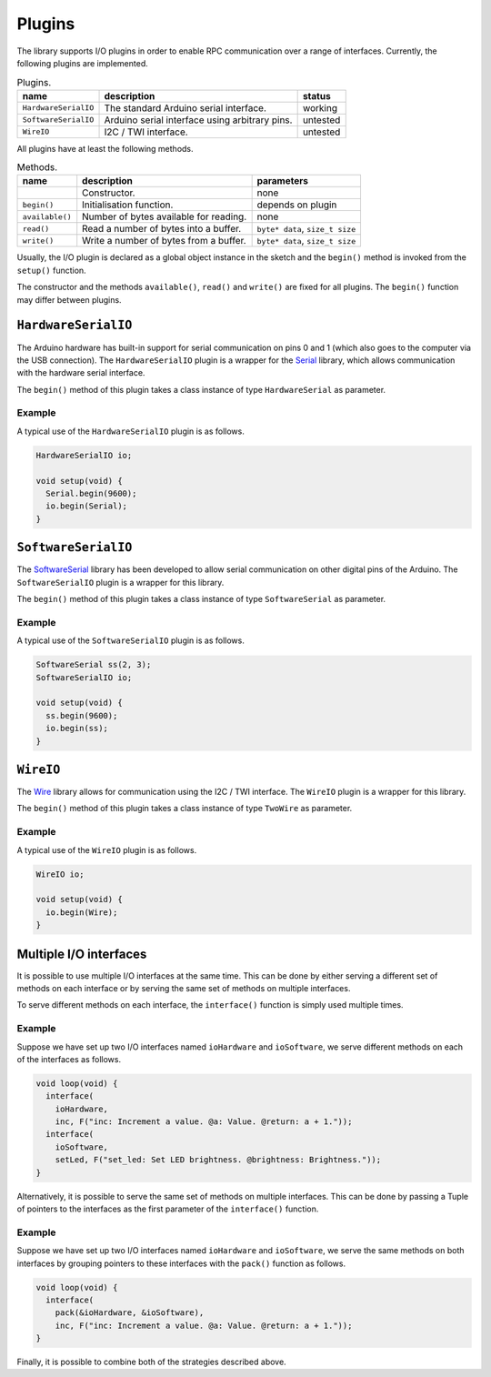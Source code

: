 Plugins
=======

The library supports I/O plugins in order to enable RPC communication over a
range of interfaces. Currently, the following plugins are implemented.

.. list-table:: Plugins.
   :header-rows: 1

   * - name
     - description
     - status
   * - ``HardwareSerialIO``
     - The standard Arduino serial interface.
     - working
   * - ``SoftwareSerialIO``
     - Arduino serial interface using arbitrary pins.
     - untested
   * - ``WireIO``
     -  I2C / TWI interface.
     - untested

All plugins have at least the following methods.

.. list-table:: Methods.
   :header-rows: 1

   * - name
     - description
     - parameters
   * -
     - Constructor.
     - none
   * - ``begin()``
     - Initialisation function.
     - depends on plugin
   * - ``available()``
     - Number of bytes available for reading.
     - none
   * - ``read()``
     - Read a number of bytes into a buffer.
     - ``byte* data``, ``size_t size``
   * - ``write()``
     - Write a number of bytes from a buffer.
     - ``byte* data``, ``size_t size``

Usually, the I/O plugin is declared as a global object instance in the sketch
and the ``begin()`` method is invoked from the ``setup()`` function.

The constructor and the methods ``available()``, ``read()`` and ``write()`` are
fixed for all plugins. The ``begin()`` function may differ between plugins.


``HardwareSerialIO``
--------------------

The Arduino hardware has built-in support for serial communication on pins 0
and 1 (which also goes to the computer via the USB connection). The
``HardwareSerialIO`` plugin is a wrapper for the Serial_ library, which allows
communication with the hardware serial interface.

The ``begin()`` method of this plugin takes a class instance of type
``HardwareSerial`` as parameter.

Example
^^^^^^^

A typical use of the ``HardwareSerialIO`` plugin is as follows.

.. code-block:: cpp

    HardwareSerialIO io;

    void setup(void) {
      Serial.begin(9600);
      io.begin(Serial);
    }


``SoftwareSerialIO``
--------------------

The SoftwareSerial_ library has been developed to allow serial communication on
other digital pins of the Arduino. The ``SoftwareSerialIO`` plugin is a wrapper
for this library.

The ``begin()`` method of this plugin takes a class instance of type
``SoftwareSerial`` as parameter.

Example
^^^^^^^

A typical use of the ``SoftwareSerialIO`` plugin is as follows.

.. code-block:: cpp

    SoftwareSerial ss(2, 3);
    SoftwareSerialIO io;

    void setup(void) {
      ss.begin(9600);
      io.begin(ss);
    }


``WireIO``
----------

The Wire_ library allows for communication using the I2C / TWI interface. The
``WireIO`` plugin is a wrapper for this library.

The ``begin()`` method of this plugin takes a class instance of type
``TwoWire`` as parameter.

Example
^^^^^^^

A typical use of the ``WireIO`` plugin is as follows.

.. code-block:: cpp

    WireIO io;

    void setup(void) {
      io.begin(Wire);
    }


Multiple I/O interfaces
-----------------------

It is possible to use multiple I/O interfaces at the same time. This can be
done by either serving a different set of methods on each interface or by
serving the same set of methods on multiple interfaces.

To serve different methods on each interface, the ``interface()`` function is
simply used multiple times.

Example
^^^^^^^

Suppose we have set up two I/O interfaces named ``ioHardware`` and
``ioSoftware``, we serve different methods on each of the interfaces as
follows.

.. code-block:: cpp

    void loop(void) {
      interface(
        ioHardware,
        inc, F("inc: Increment a value. @a: Value. @return: a + 1."));
      interface(
        ioSoftware,
        setLed, F("set_led: Set LED brightness. @brightness: Brightness."));
    }

Alternatively, it is possible to serve the same set of methods on multiple
interfaces. This can be done by passing a Tuple of pointers to the interfaces
as the first parameter of the ``interface()`` function.

Example
^^^^^^^

Suppose we have set up two I/O interfaces named ``ioHardware`` and
``ioSoftware``, we serve the same methods on both interfaces by grouping
pointers to these interfaces with the ``pack()`` function as follows.

.. code-block:: cpp

    void loop(void) {
      interface(
        pack(&ioHardware, &ioSoftware),
        inc, F("inc: Increment a value. @a: Value. @return: a + 1."));
    }

Finally, it is possible to combine both of the strategies described above.


.. _Serial: https://www.arduino.cc/en/Reference/Serial
.. _SoftwareSerial: https://www.arduino.cc/en/Reference/SoftwareSerial
.. _Wire: https://www.arduino.cc/en/Reference/Wire
